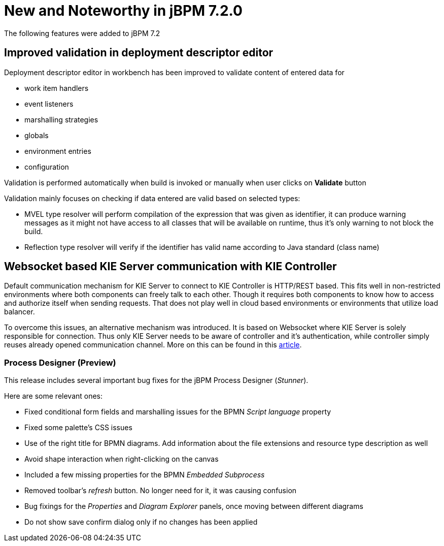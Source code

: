 [[_jbpmreleasenotes720]]

= New and Noteworthy in jBPM 7.2.0
:imagesdir: ..

The following features were added to jBPM 7.2


== Improved validation in deployment descriptor editor

Deployment descriptor editor in workbench has been improved to validate content of entered data for

- work item handlers
- event listeners
- marshalling strategies
- globals
- environment entries
- configuration

Validation is performed automatically when build is invoked or manually when user clicks on *Validate* button

Validation mainly focuses on checking if data entered are valid based on selected types:

- MVEL type resolver will perform compilation of the expression that was given as identifier, it can produce warning messages as it might not have access to all classes that will be available on runtime, thus it's only warning to not block the build.
- Reflection type resolver will verify if the identifier has valid name according to Java standard (class name)

== Websocket based KIE Server communication with KIE Controller

Default communication mechanism for KIE Server to connect to KIE Controller is HTTP/REST based. This fits well in non-restricted environments where both components can freely talk to each other. Though it requires both components to know how to access and authorize
itself when sending requests. That does not play well in cloud based environments or environments that utilize load balancer.

To overcome this issues, an alternative mechanism was introduced. It is based on Websocket where KIE Server is solely responsible for connection. Thus only KIE Server needs to be aware of controller and it's authentication, while controller
simply reuses already opened communication channel. More on this can be found in this http://mswiderski.blogspot.com/2017/08/managed-kie-server-gets-ready-for-cloud.html[article].

=== Process Designer (Preview)

This release includes several important bug fixes for the jBPM Process Designer (_Stunner_).

Here are some relevant ones:

** Fixed conditional form fields and marshalling issues for the BPMN _Script language_ property
** Fixed some palette's CSS issues
** Use of the right title for BPMN diagrams. Add information about the file extensions and resource type description as well
** Avoid shape interaction when right-clicking on the canvas
** Included a few missing properties for the BPMN _Embedded Subprocess_
** Removed toolbar's _refresh_ button. No longer need for it, it was causing confusion
** Bug fixings for the _Properties_ and _Diagram Explorer_ panels, once moving between different diagrams
** Do not show save confirm dialog only if no changes has been applied
